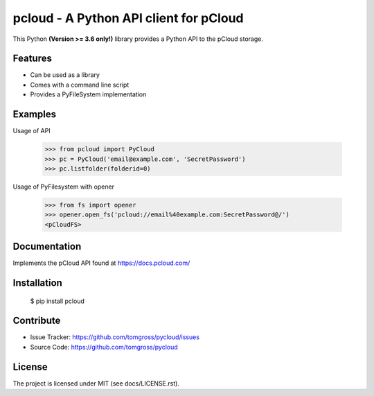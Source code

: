 .. This README is meant for consumption by humans and pypi. Pypi can render rst files so please do not use Sphinx features.
   If you want to learn more about writing documentation, please check out: http://docs.plone.org/about/documentation_styleguide.html
   This text does not appear on pypi or github. It is a comment.

==============================================================================
pcloud - A Python API client for pCloud
==============================================================================

.. image:: https://travis-ci.org/tomgross/pycloud.svg?branch=master
    :target: https://travis-ci.org/tomgross/pycloud

This Python **(Version >= 3.6 only!)** library provides a Python API to the pCloud storage.

Features
--------

- Can be used as a library
- Comes with a command line script
- Provides a PyFileSystem implementation


Examples
--------

Usage of API

 >>> from pcloud import PyCloud
 >>> pc = PyCloud('email@example.com', 'SecretPassword')
 >>> pc.listfolder(folderid=0)

Usage of PyFilesystem with opener

 >>> from fs import opener
 >>> opener.open_fs('pcloud://email%40example.com:SecretPassword@/')
 <pCloudFS>


Documentation
-------------

Implements the pCloud API found at https://docs.pcloud.com/


Installation
------------

 $ pip install pcloud

Contribute
----------

- Issue Tracker: https://github.com/tomgross/pycloud/issues
- Source Code: https://github.com/tomgross/pycloud


License
-------

The project is licensed under MIT (see docs/LICENSE.rst).
